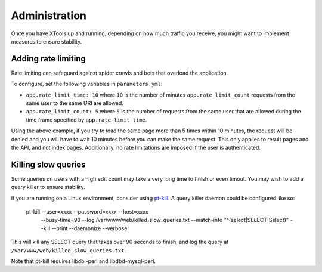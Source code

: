 ##############
Administration
##############

Once you have XTools up and running, depending on how much traffic you receive, you might want to implement measures to ensure stability.

Adding rate limiting
====================

Rate limiting can safeguard against spider crawls and bots that overload the application.

To configure, set the following variables in ``parameters.yml``:

* ``app.rate_limit_time: 10`` where ``10`` is the number of minutes ``app.rate_limit_count`` requests from the same user to the same URI are allowed.
* ``app.rate_limit_count: 5`` where ``5`` is the number of requests from the same user that are allowed during the time frame specified by ``app.rate_limit_time``.

Using the above example, if you try to load the same page more than 5 times within 10 minutes, the request will be denied and you will have to wait 10 minutes before you can make the same request. This only applies to result pages and the API, and not index pages. Additionally, no rate limitations are imposed if the user is authenticated.

Killing slow queries
====================

Some queries on users with a high edit count may take a very long time to finish or even timout. You may wish to add a query killer to ensure stability.

If you are running on a Linux environment, consider using `pt-kill <https://www.percona.com/doc/percona-toolkit/LATEST/pt-kill.html>`_. A query killer daemon could be configured like so:

    pt-kill --user=xxxx --password=xxxx --host=xxxx \
           --busy-time=90 \
           --log /var/www/web/killed_slow_queries.txt \
           --match-info "^(select|SELECT|Select)" \
           --kill --print --daemonize --verbose

This will kill any SELECT query that takes over 90 seconds to finish, and log the query at ``/var/www/web/killed_slow_queries.txt``.

Note that pt-kill requires libdbi-perl and libdbd-mysql-perl.
